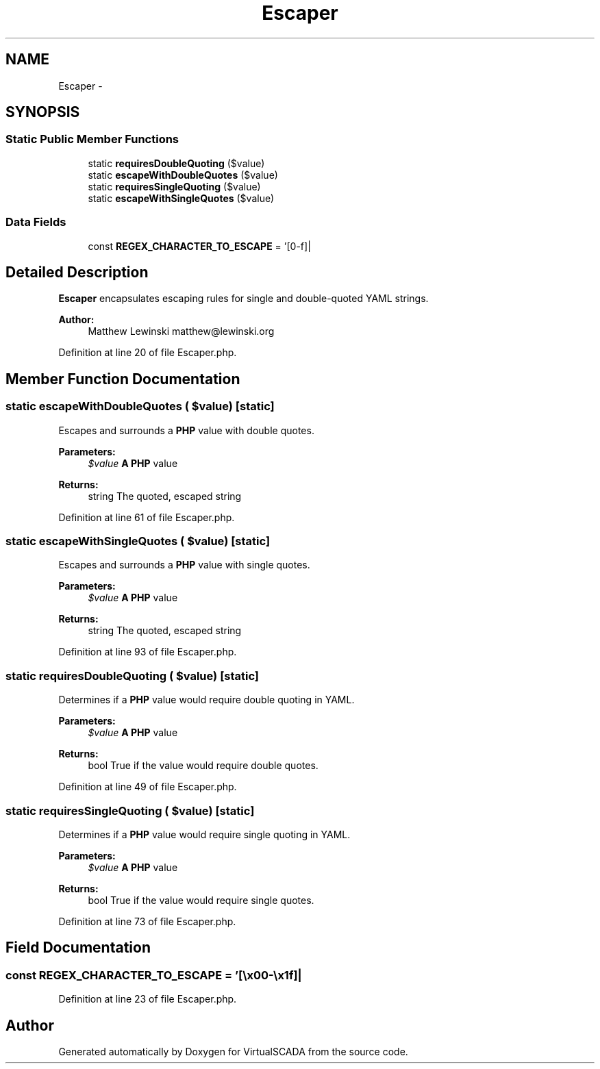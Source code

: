 .TH "Escaper" 3 "Tue Apr 14 2015" "Version 1.0" "VirtualSCADA" \" -*- nroff -*-
.ad l
.nh
.SH NAME
Escaper \- 
.SH SYNOPSIS
.br
.PP
.SS "Static Public Member Functions"

.in +1c
.ti -1c
.RI "static \fBrequiresDoubleQuoting\fP ($value)"
.br
.ti -1c
.RI "static \fBescapeWithDoubleQuotes\fP ($value)"
.br
.ti -1c
.RI "static \fBrequiresSingleQuoting\fP ($value)"
.br
.ti -1c
.RI "static \fBescapeWithSingleQuotes\fP ($value)"
.br
.in -1c
.SS "Data Fields"

.in +1c
.ti -1c
.RI "const \fBREGEX_CHARACTER_TO_ESCAPE\fP = '[\\\\x00-\\\\x1f]|\\xc2\\x85|\\xc2\\xa0|\\xe2\\x80\\xa8|\\xe2\\x80\\xa9'"
.br
.in -1c
.SH "Detailed Description"
.PP 
\fBEscaper\fP encapsulates escaping rules for single and double-quoted YAML strings\&.
.PP
\fBAuthor:\fP
.RS 4
Matthew Lewinski matthew@lewinski.org 
.RE
.PP

.PP
Definition at line 20 of file Escaper\&.php\&.
.SH "Member Function Documentation"
.PP 
.SS "static escapeWithDoubleQuotes ( $value)\fC [static]\fP"
Escapes and surrounds a \fBPHP\fP value with double quotes\&.
.PP
\fBParameters:\fP
.RS 4
\fI$value\fP \fBA\fP \fBPHP\fP value
.RE
.PP
\fBReturns:\fP
.RS 4
string The quoted, escaped string 
.RE
.PP

.PP
Definition at line 61 of file Escaper\&.php\&.
.SS "static escapeWithSingleQuotes ( $value)\fC [static]\fP"
Escapes and surrounds a \fBPHP\fP value with single quotes\&.
.PP
\fBParameters:\fP
.RS 4
\fI$value\fP \fBA\fP \fBPHP\fP value
.RE
.PP
\fBReturns:\fP
.RS 4
string The quoted, escaped string 
.RE
.PP

.PP
Definition at line 93 of file Escaper\&.php\&.
.SS "static requiresDoubleQuoting ( $value)\fC [static]\fP"
Determines if a \fBPHP\fP value would require double quoting in YAML\&.
.PP
\fBParameters:\fP
.RS 4
\fI$value\fP \fBA\fP \fBPHP\fP value
.RE
.PP
\fBReturns:\fP
.RS 4
bool True if the value would require double quotes\&. 
.RE
.PP

.PP
Definition at line 49 of file Escaper\&.php\&.
.SS "static requiresSingleQuoting ( $value)\fC [static]\fP"
Determines if a \fBPHP\fP value would require single quoting in YAML\&.
.PP
\fBParameters:\fP
.RS 4
\fI$value\fP \fBA\fP \fBPHP\fP value
.RE
.PP
\fBReturns:\fP
.RS 4
bool True if the value would require single quotes\&. 
.RE
.PP

.PP
Definition at line 73 of file Escaper\&.php\&.
.SH "Field Documentation"
.PP 
.SS "const REGEX_CHARACTER_TO_ESCAPE = '[\\\\x00-\\\\x1f]|\\xc2\\x85|\\xc2\\xa0|\\xe2\\x80\\xa8|\\xe2\\x80\\xa9'"

.PP
Definition at line 23 of file Escaper\&.php\&.

.SH "Author"
.PP 
Generated automatically by Doxygen for VirtualSCADA from the source code\&.
